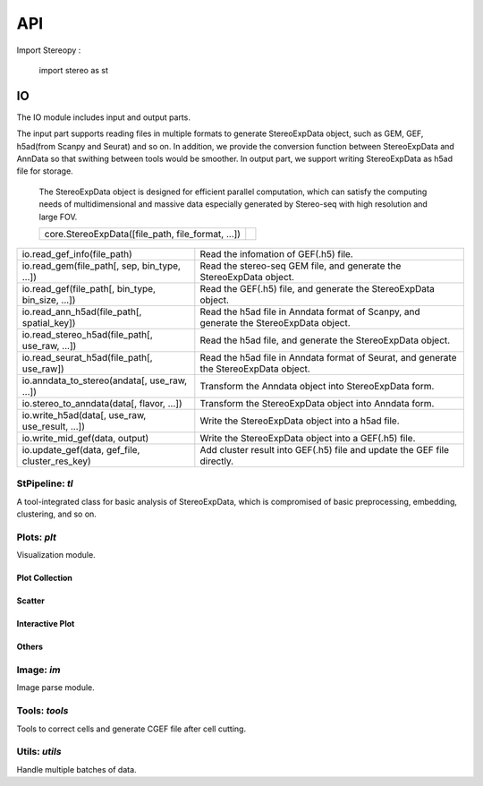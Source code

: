 API
===

Import Stereopy :

   import stereo as st


IO
-------

The IO module includes input and output parts. 

The input part supports reading files in multiple formats to generate StereoExpData object, \
such as GEM, GEF, h5ad(from Scanpy and Seurat) and so on. In addition, we provide the conversion \
function between StereoExpData and AnnData so that swithing between tools would be smoother. \
In output part, we support writing StereoExpData as h5ad file for storage.


   The StereoExpData object is designed for efficient parallel computation, \
   which can satisfy the computing needs of multidimensional and massive data \
   especially generated by Stereo-seq with high resolution and large FOV.
   

   ================================================= ==
   core.StereoExpData([file_path, file_format, ...])
   ================================================= ==

.. 表格中的Description即是每个函数的功能描述，第一个表格仅为示例（注意首字母大写！）。

+-----------------------------------------------------+---------------------------------------------------------------------------------------------+
|io.read_gef_info(file_path)                          |Read the infomation of GEF(.h5) file.                                                        | 
+-----------------------------------------------------+---------------------------------------------------------------------------------------------+
|io.read_gem(file_path[, sep, bin_type, ...])         |Read the stereo-seq GEM file, and generate the StereoExpData object.                         | 
+-----------------------------------------------------+---------------------------------------------------------------------------------------------+
|io.read_gef(file_path[, bin_type, bin_size, ...])    |Read the GEF(.h5) file, and generate the StereoExpData object.                               | 
+-----------------------------------------------------+---------------------------------------------------------------------------------------------+
|io.read_ann_h5ad(file_path[, spatial_key])           |Read the h5ad file in Anndata format of Scanpy, and generate the StereoExpData object.       | 
+-----------------------------------------------------+---------------------------------------------------------------------------------------------+
|io.read_stereo_h5ad(file_path[, use_raw, ...])       |Read the h5ad file, and generate the StereoExpData object.                                   | 
+-----------------------------------------------------+---------------------------------------------------------------------------------------------+
|io.read_seurat_h5ad(file_path[, use_raw])            |Read the h5ad file in Anndata format of Seurat, and generate the StereoExpData object.       | 
+-----------------------------------------------------+---------------------------------------------------------------------------------------------+
|io.anndata_to_stereo(andata[, use_raw, ...])         |Transform the Anndata object into StereoExpData form.                                        | 
+-----------------------------------------------------+---------------------------------------------------------------------------------------------+
|io.stereo_to_anndata(data[, flavor, ...])            |Transform the StereoExpData object into Anndata form.                                        | 
+-----------------------------------------------------+---------------------------------------------------------------------------------------------+
|io.write_h5ad(data[, use_raw, use_result, ...])      |Write the StereoExpData object into a h5ad file.                                             |
+-----------------------------------------------------+---------------------------------------------------------------------------------------------+
|io.write_mid_gef(data, output)                       |Write the StereoExpData object into a GEF(.h5) file.                                         | 
+-----------------------------------------------------+---------------------------------------------------------------------------------------------+
|io.update_gef(data, gef_file, cluster_res_key)       |Add cluster result into GEF(.h5) file and update the GEF file directly.                      | 
+-----------------------------------------------------+---------------------------------------------------------------------------------------------+


StPipeline:  `tl`
++++++++++++++++++++

A tool-integrated class for basic analysis of StereoExpData, \
which is compromised of basic preprocessing, embedding, clustering, and so on. 


Plots: `plt`
++++++++++++++++++++

Visualization module.


Plot Collection
~~~~~~~~~~~~~~~~~~~


Scatter
~~~~~~~~


Interactive Plot
~~~~~~~~~~~~~~~~~


Others
~~~~~~~~


Image: `im`
++++++++++++++++++++

Image parse module.


Tools: `tools`
++++++++++++++++++++

Tools to correct cells and generate CGEF file after cell cutting.


Utils: `utils`
+++++++++++++++++++

Handle multiple batches of data.
